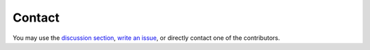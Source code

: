 Contact
*******

You may use the  `discussion section <https://github.com/SESMG/SESMG/discussions>`_,   `write an issue <https://github.com/SESMG/SESMG/issues>`_, or directly contact one of the contributors.

